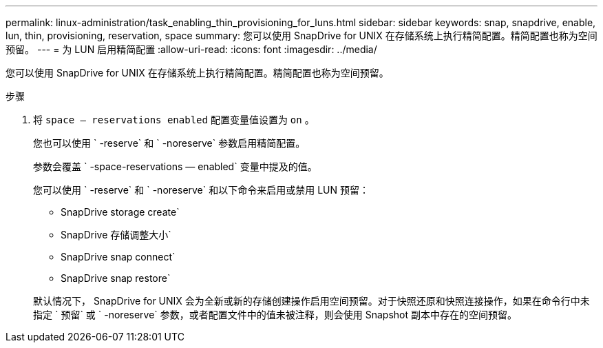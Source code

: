 ---
permalink: linux-administration/task_enabling_thin_provisioning_for_luns.html 
sidebar: sidebar 
keywords: snap, snapdrive, enable, lun, thin, provisioning, reservation, space 
summary: 您可以使用 SnapDrive for UNIX 在存储系统上执行精简配置。精简配置也称为空间预留。 
---
= 为 LUN 启用精简配置
:allow-uri-read: 
:icons: font
:imagesdir: ../media/


[role="lead"]
您可以使用 SnapDrive for UNIX 在存储系统上执行精简配置。精简配置也称为空间预留。

.步骤
. 将 `space — reservations enabled` 配置变量值设置为 `on` 。
+
您也可以使用 ` -reserve` 和 ` -noreserve` 参数启用精简配置。

+
参数会覆盖 ` -space-reservations — enabled` 变量中提及的值。

+
您可以使用 ` -reserve` 和 ` -noreserve` 和以下命令来启用或禁用 LUN 预留：

+
** SnapDrive storage create`
** SnapDrive 存储调整大小`
** SnapDrive snap connect`
** SnapDrive snap restore`


+
默认情况下， SnapDrive for UNIX 会为全新或新的存储创建操作启用空间预留。对于快照还原和快照连接操作，如果在命令行中未指定 ` 预留` 或 ` -noreserve` 参数，或者配置文件中的值未被注释，则会使用 Snapshot 副本中存在的空间预留。


